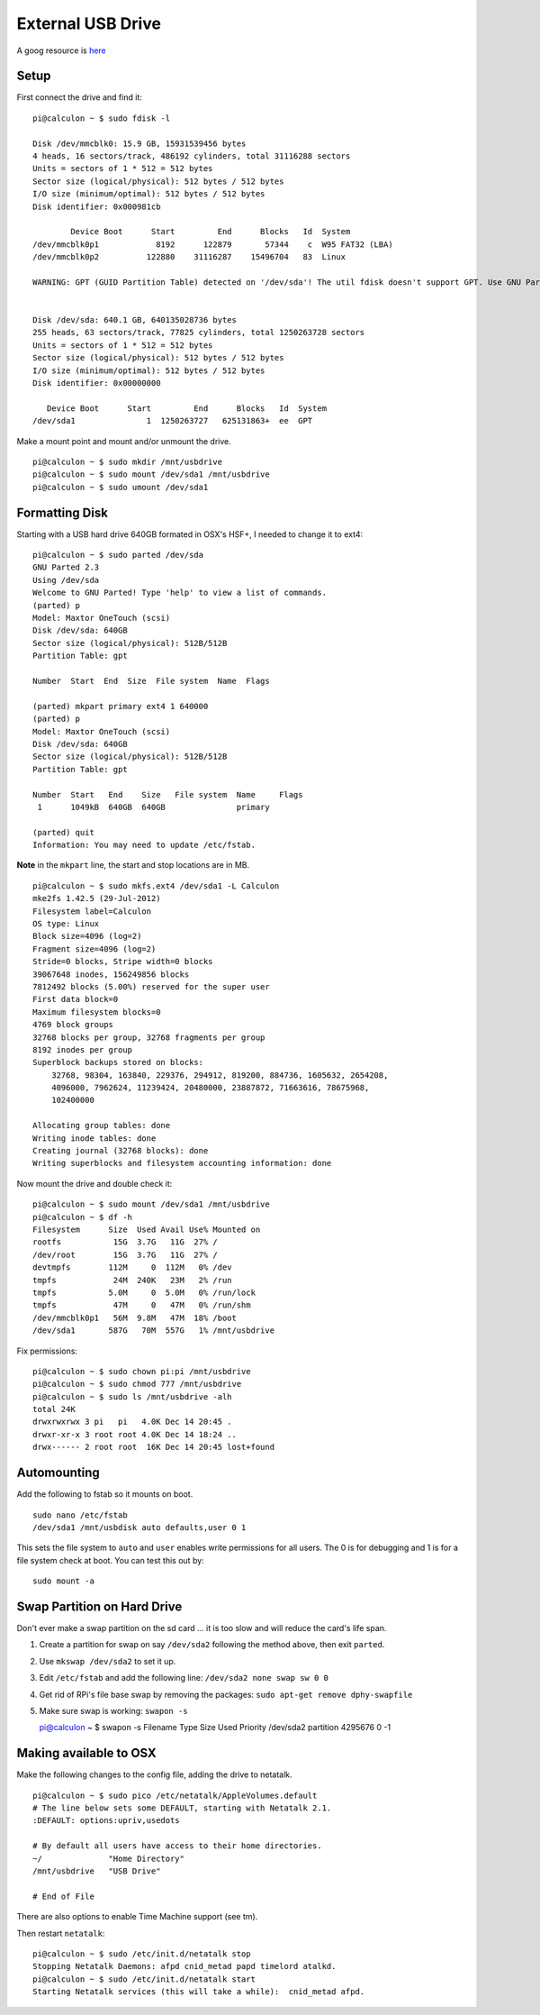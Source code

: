 External USB Drive
==================


.. figure:: ../pics/usb.png
	:width: 200px
	:align: center

A goog resource is
`here <http://devtidbits.com/2013/03/21/using-usb-external-hard-disk-flash-drives-with-to-your-raspberry-pi/>`__

Setup
-----

First connect the drive and find it:

::

    pi@calculon ~ $ sudo fdisk -l

    Disk /dev/mmcblk0: 15.9 GB, 15931539456 bytes
    4 heads, 16 sectors/track, 486192 cylinders, total 31116288 sectors
    Units = sectors of 1 * 512 = 512 bytes
    Sector size (logical/physical): 512 bytes / 512 bytes
    I/O size (minimum/optimal): 512 bytes / 512 bytes
    Disk identifier: 0x000981cb

            Device Boot      Start         End      Blocks   Id  System
    /dev/mmcblk0p1            8192      122879       57344    c  W95 FAT32 (LBA)
    /dev/mmcblk0p2          122880    31116287    15496704   83  Linux

    WARNING: GPT (GUID Partition Table) detected on '/dev/sda'! The util fdisk doesn't support GPT. Use GNU Parted.


    Disk /dev/sda: 640.1 GB, 640135028736 bytes
    255 heads, 63 sectors/track, 77825 cylinders, total 1250263728 sectors
    Units = sectors of 1 * 512 = 512 bytes
    Sector size (logical/physical): 512 bytes / 512 bytes
    I/O size (minimum/optimal): 512 bytes / 512 bytes
    Disk identifier: 0x00000000

       Device Boot      Start         End      Blocks   Id  System
    /dev/sda1               1  1250263727   625131863+  ee  GPT

Make a mount point and mount and/or unmount the drive.

::

    pi@calculon ~ $ sudo mkdir /mnt/usbdrive
    pi@calculon ~ $ sudo mount /dev/sda1 /mnt/usbdrive
    pi@calculon ~ $ sudo umount /dev/sda1 

Formatting Disk
---------------

Starting with a USB hard drive 640GB formated in OSX's HSF+, I needed to
change it to ext4:

::

    pi@calculon ~ $ sudo parted /dev/sda
    GNU Parted 2.3
    Using /dev/sda
    Welcome to GNU Parted! Type 'help' to view a list of commands.
    (parted) p                                                                
    Model: Maxtor OneTouch (scsi)
    Disk /dev/sda: 640GB
    Sector size (logical/physical): 512B/512B
    Partition Table: gpt

    Number  Start  End  Size  File system  Name  Flags

    (parted) mkpart primary ext4 1 640000                                     
    (parted) p                                                                
    Model: Maxtor OneTouch (scsi)
    Disk /dev/sda: 640GB
    Sector size (logical/physical): 512B/512B
    Partition Table: gpt

    Number  Start   End    Size   File system  Name     Flags
     1      1049kB  640GB  640GB               primary

    (parted) quit                                                             
    Information: You may need to update /etc/fstab.

**Note** in the ``mkpart`` line, the start and stop locations are in MB.

::

    pi@calculon ~ $ sudo mkfs.ext4 /dev/sda1 -L Calculon
    mke2fs 1.42.5 (29-Jul-2012)
    Filesystem label=Calculon
    OS type: Linux
    Block size=4096 (log=2)
    Fragment size=4096 (log=2)
    Stride=0 blocks, Stripe width=0 blocks
    39067648 inodes, 156249856 blocks
    7812492 blocks (5.00%) reserved for the super user
    First data block=0
    Maximum filesystem blocks=0
    4769 block groups
    32768 blocks per group, 32768 fragments per group
    8192 inodes per group
    Superblock backups stored on blocks: 
        32768, 98304, 163840, 229376, 294912, 819200, 884736, 1605632, 2654208, 
        4096000, 7962624, 11239424, 20480000, 23887872, 71663616, 78675968, 
        102400000

    Allocating group tables: done                            
    Writing inode tables: done                            
    Creating journal (32768 blocks): done
    Writing superblocks and filesystem accounting information: done    

Now mount the drive and double check it:

::

    pi@calculon ~ $ sudo mount /dev/sda1 /mnt/usbdrive
    pi@calculon ~ $ df -h
    Filesystem      Size  Used Avail Use% Mounted on
    rootfs           15G  3.7G   11G  27% /
    /dev/root        15G  3.7G   11G  27% /
    devtmpfs        112M     0  112M   0% /dev
    tmpfs            24M  240K   23M   2% /run
    tmpfs           5.0M     0  5.0M   0% /run/lock
    tmpfs            47M     0   47M   0% /run/shm
    /dev/mmcblk0p1   56M  9.8M   47M  18% /boot
    /dev/sda1       587G   70M  557G   1% /mnt/usbdrive

Fix permissions:

::

    pi@calculon ~ $ sudo chown pi:pi /mnt/usbdrive
    pi@calculon ~ $ sudo chmod 777 /mnt/usbdrive
    pi@calculon ~ $ sudo ls /mnt/usbdrive -alh
    total 24K
    drwxrwxrwx 3 pi   pi   4.0K Dec 14 20:45 .
    drwxr-xr-x 3 root root 4.0K Dec 14 18:24 ..
    drwx------ 2 root root  16K Dec 14 20:45 lost+found

Automounting
------------

Add the following to fstab so it mounts on boot.

::

    sudo nano /etc/fstab
    /dev/sda1 /mnt/usbdisk auto defaults,user 0 1

This sets the file system to ``auto`` and ``user`` enables write
permissions for all users. The 0 is for debugging and 1 is for a file
system check at boot. You can test this out by:

::

    sudo mount -a

Swap Partition on Hard Drive
----------------------------

Don't ever make a swap partition on the sd card ... it is too slow and
will reduce the card's life span.

1. Create a partition for swap on say ``/dev/sda2`` following the method
   above, then exit ``parted``.
2. Use ``mkswap /dev/sda2`` to set it up.
3. Edit ``/etc/fstab`` and add the following line:
   ``/dev/sda2 none swap sw 0 0``
4. Get rid of RPi's file base swap by removing the packages:
   ``sudo apt-get remove dphy-swapfile``
5. Make sure swap is working: ``swapon -s``

   pi@calculon ~ $ swapon -s Filename Type Size Used Priority /dev/sda2
   partition 4295676 0 -1

Making available to OSX
-----------------------

Make the following changes to the config file, adding the drive to
netatalk.

::

    pi@calculon ~ $ sudo pico /etc/netatalk/AppleVolumes.default 
    # The line below sets some DEFAULT, starting with Netatalk 2.1.
    :DEFAULT: options:upriv,usedots

    # By default all users have access to their home directories.
    ~/              "Home Directory"
    /mnt/usbdrive   "USB Drive"

    # End of File

There are also options to enable Time Machine support (see tm).

Then restart ``netatalk``::

    pi@calculon ~ $ sudo /etc/init.d/netatalk stop
    Stopping Netatalk Daemons: afpd cnid_metad papd timelord atalkd.
    pi@calculon ~ $ sudo /etc/init.d/netatalk start
    Starting Netatalk services (this will take a while):  cnid_metad afpd.
